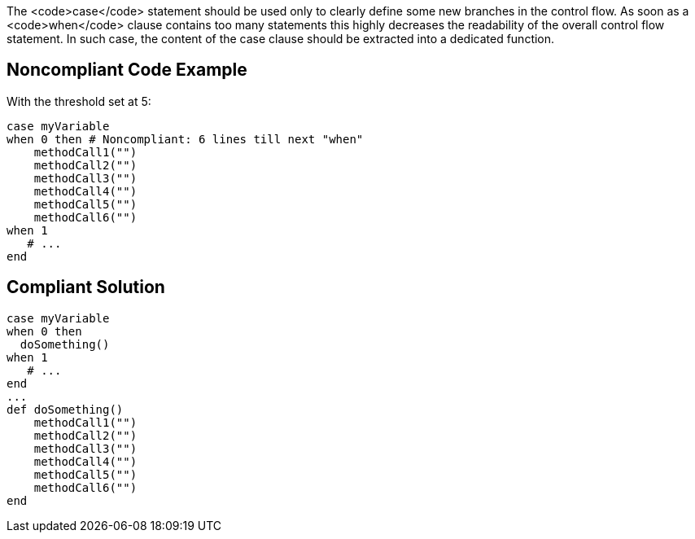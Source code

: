 The <code>case</code> statement should be used only to clearly define some new branches in the control flow. As soon as a <code>when</code> clause contains too many statements this highly decreases the readability of the overall control flow statement. In such case, the content of the case clause should be extracted into a dedicated function.

== Noncompliant Code Example

With the threshold set at 5:

----
case myVariable
when 0 then # Noncompliant: 6 lines till next "when"
    methodCall1("")
    methodCall2("")
    methodCall3("")
    methodCall4("")
    methodCall5("")
    methodCall6("")
when 1
   # ...
end
----

== Compliant Solution

----
case myVariable
when 0 then
  doSomething()
when 1
   # ...
end
...
def doSomething()
    methodCall1("")
    methodCall2("")
    methodCall3("")
    methodCall4("")
    methodCall5("")
    methodCall6("")
end
----
